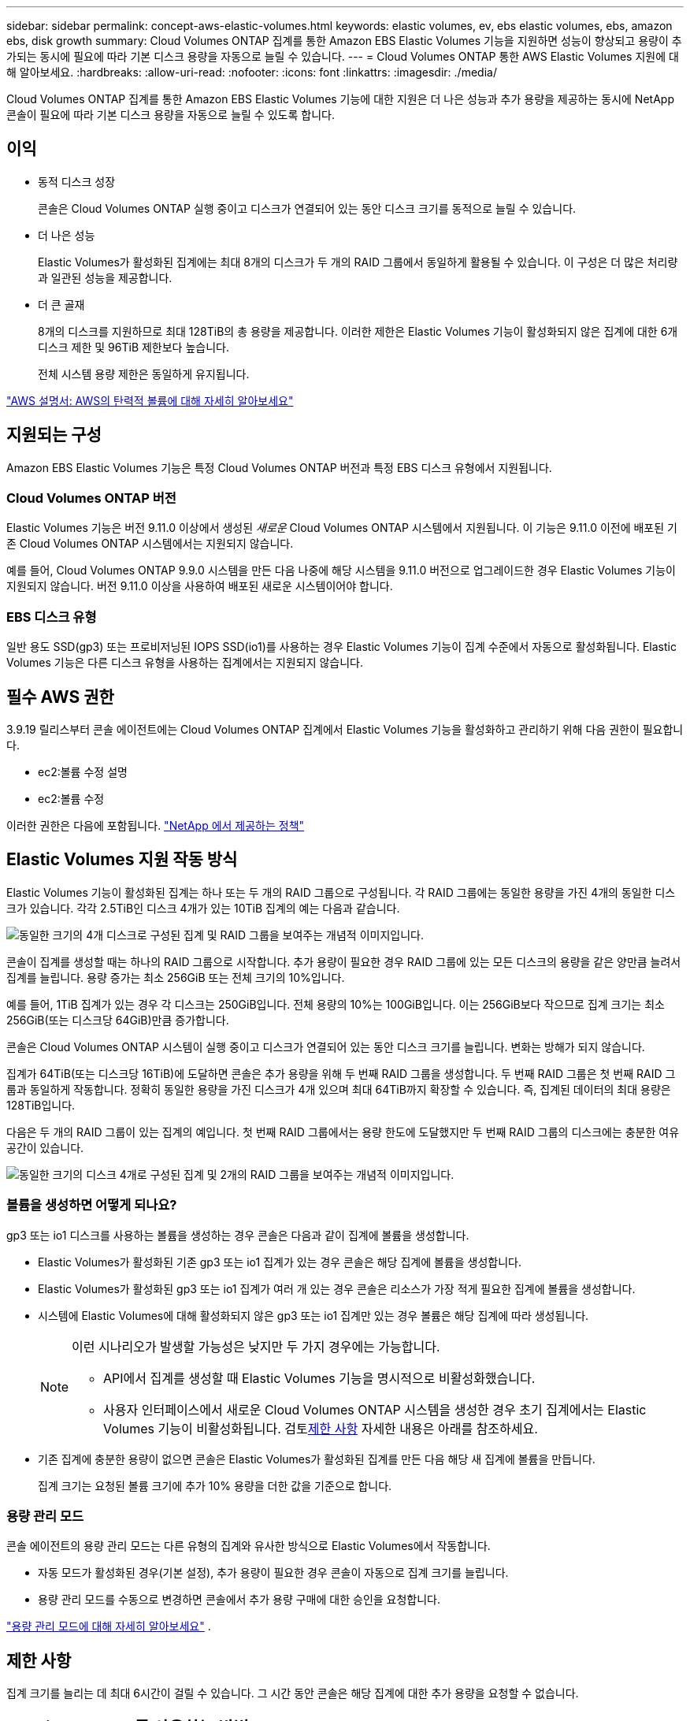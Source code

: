 ---
sidebar: sidebar 
permalink: concept-aws-elastic-volumes.html 
keywords: elastic volumes, ev, ebs elastic volumes, ebs, amazon ebs, disk growth 
summary: Cloud Volumes ONTAP 집계를 통한 Amazon EBS Elastic Volumes 기능을 지원하면 성능이 향상되고 용량이 추가되는 동시에 필요에 따라 기본 디스크 용량을 자동으로 늘릴 수 있습니다. 
---
= Cloud Volumes ONTAP 통한 AWS Elastic Volumes 지원에 대해 알아보세요.
:hardbreaks:
:allow-uri-read: 
:nofooter: 
:icons: font
:linkattrs: 
:imagesdir: ./media/


[role="lead"]
Cloud Volumes ONTAP 집계를 통한 Amazon EBS Elastic Volumes 기능에 대한 지원은 더 나은 성능과 추가 용량을 제공하는 동시에 NetApp 콘솔이 필요에 따라 기본 디스크 용량을 자동으로 늘릴 수 있도록 합니다.



== 이익

* 동적 디스크 성장
+
콘솔은 Cloud Volumes ONTAP 실행 중이고 디스크가 연결되어 있는 동안 디스크 크기를 동적으로 늘릴 수 있습니다.

* 더 나은 성능
+
Elastic Volumes가 활성화된 집계에는 최대 8개의 디스크가 두 개의 RAID 그룹에서 동일하게 활용될 수 있습니다.  이 구성은 더 많은 처리량과 일관된 성능을 제공합니다.

* 더 큰 골재
+
8개의 디스크를 지원하므로 최대 128TiB의 총 용량을 제공합니다.  이러한 제한은 Elastic Volumes 기능이 활성화되지 않은 집계에 대한 6개 디스크 제한 및 96TiB 제한보다 높습니다.

+
전체 시스템 용량 제한은 동일하게 유지됩니다.



https://aws.amazon.com/ebs/features/["AWS 설명서: AWS의 탄력적 볼륨에 대해 자세히 알아보세요"^]



== 지원되는 구성

Amazon EBS Elastic Volumes 기능은 특정 Cloud Volumes ONTAP 버전과 특정 EBS 디스크 유형에서 지원됩니다.



=== Cloud Volumes ONTAP 버전

Elastic Volumes 기능은 버전 9.11.0 이상에서 생성된 _새로운_ Cloud Volumes ONTAP 시스템에서 지원됩니다.  이 기능은 9.11.0 이전에 배포된 기존 Cloud Volumes ONTAP 시스템에서는 지원되지 않습니다.

예를 들어, Cloud Volumes ONTAP 9.9.0 시스템을 만든 다음 나중에 해당 시스템을 9.11.0 버전으로 업그레이드한 경우 Elastic Volumes 기능이 지원되지 않습니다.  버전 9.11.0 이상을 사용하여 배포된 새로운 시스템이어야 합니다.



=== EBS 디스크 유형

일반 용도 SSD(gp3) 또는 프로비저닝된 IOPS SSD(io1)를 사용하는 경우 Elastic Volumes 기능이 집계 수준에서 자동으로 활성화됩니다.  Elastic Volumes 기능은 다른 디스크 유형을 사용하는 집계에서는 지원되지 않습니다.



== 필수 AWS 권한

3.9.19 릴리스부터 콘솔 에이전트에는 Cloud Volumes ONTAP 집계에서 Elastic Volumes 기능을 활성화하고 관리하기 위해 다음 권한이 필요합니다.

* ec2:볼륨 수정 설명
* ec2:볼륨 수정


이러한 권한은 다음에 포함됩니다. https://docs.netapp.com/us-en/bluexp-setup-admin/reference-permissions-aws.html["NetApp 에서 제공하는 정책"^]



== Elastic Volumes 지원 작동 방식

Elastic Volumes 기능이 활성화된 집계는 하나 또는 두 개의 RAID 그룹으로 구성됩니다.  각 RAID 그룹에는 동일한 용량을 가진 4개의 동일한 디스크가 있습니다.  각각 2.5TiB인 디스크 4개가 있는 10TiB 집계의 예는 다음과 같습니다.

image:diagram-aws-elastic-volumes-one-raid-group.png["동일한 크기의 4개 디스크로 구성된 집계 및 RAID 그룹을 보여주는 개념적 이미지입니다."]

콘솔이 집계를 생성할 때는 하나의 RAID 그룹으로 시작합니다.  추가 용량이 필요한 경우 RAID 그룹에 있는 모든 디스크의 용량을 같은 양만큼 늘려서 집계를 늘립니다.  용량 증가는 최소 256GiB 또는 전체 크기의 10%입니다.

예를 들어, 1TiB 집계가 있는 경우 각 디스크는 250GiB입니다.  전체 용량의 10%는 100GiB입니다.  이는 256GiB보다 작으므로 집계 크기는 최소 256GiB(또는 디스크당 64GiB)만큼 증가합니다.

콘솔은 Cloud Volumes ONTAP 시스템이 실행 중이고 디스크가 연결되어 있는 동안 디스크 크기를 늘립니다.  변화는 방해가 되지 않습니다.

집계가 64TiB(또는 디스크당 16TiB)에 도달하면 콘솔은 추가 용량을 위해 두 번째 RAID 그룹을 생성합니다.  두 번째 RAID 그룹은 첫 번째 RAID 그룹과 동일하게 작동합니다. 정확히 동일한 용량을 가진 디스크가 4개 있으며 최대 64TiB까지 확장할 수 있습니다.  즉, 집계된 데이터의 최대 용량은 128TiB입니다.

다음은 두 개의 RAID 그룹이 있는 집계의 예입니다.  첫 번째 RAID 그룹에서는 용량 한도에 도달했지만 두 번째 RAID 그룹의 디스크에는 충분한 여유 공간이 있습니다.

image:diagram-aws-elastic-volumes-two-raid-groups.png["동일한 크기의 디스크 4개로 구성된 집계 및 2개의 RAID 그룹을 보여주는 개념적 이미지입니다."]



=== 볼륨을 생성하면 어떻게 되나요?

gp3 또는 io1 디스크를 사용하는 볼륨을 생성하는 경우 콘솔은 다음과 같이 집계에 볼륨을 생성합니다.

* Elastic Volumes가 활성화된 기존 gp3 또는 io1 집계가 있는 경우 콘솔은 해당 집계에 볼륨을 생성합니다.
* Elastic Volumes가 활성화된 gp3 또는 io1 집계가 여러 개 있는 경우 콘솔은 리소스가 가장 적게 필요한 집계에 볼륨을 생성합니다.
* 시스템에 Elastic Volumes에 대해 활성화되지 않은 gp3 또는 io1 집계만 있는 경우 볼륨은 해당 집계에 따라 생성됩니다.
+
[NOTE]
====
이런 시나리오가 발생할 가능성은 낮지만 두 가지 경우에는 가능합니다.

** API에서 집계를 생성할 때 Elastic Volumes 기능을 명시적으로 비활성화했습니다.
** 사용자 인터페이스에서 새로운 Cloud Volumes ONTAP 시스템을 생성한 경우 초기 집계에서는 Elastic Volumes 기능이 비활성화됩니다.  검토<<제한 사항>> 자세한 내용은 아래를 참조하세요.


====
* 기존 집계에 충분한 용량이 없으면 콘솔은 Elastic Volumes가 활성화된 집계를 만든 다음 해당 새 집계에 볼륨을 만듭니다.
+
집계 크기는 요청된 볼륨 크기에 추가 10% 용량을 더한 값을 기준으로 합니다.





=== 용량 관리 모드

콘솔 에이전트의 용량 관리 모드는 다른 유형의 집계와 유사한 방식으로 Elastic Volumes에서 작동합니다.

* 자동 모드가 활성화된 경우(기본 설정), 추가 용량이 필요한 경우 콘솔이 자동으로 집계 크기를 늘립니다.
* 용량 관리 모드를 수동으로 변경하면 콘솔에서 추가 용량 구매에 대한 승인을 요청합니다.


link:concept-storage-management.html#capacity-management["용량 관리 모드에 대해 자세히 알아보세요"] .



== 제한 사항

집계 크기를 늘리는 데 최대 6시간이 걸릴 수 있습니다.  그 시간 동안 콘솔은 해당 집계에 대한 추가 용량을 요청할 수 없습니다.



== Elastic Volumes를 사용하는 방법

Elastic Volumes를 사용하여 다음 작업을 수행할 수 있습니다.

* gp3 또는 io1 디스크를 사용할 때 초기 집계에서 탄력적 볼륨이 활성화된 새 시스템을 만듭니다.
+
link:task-deploying-otc-aws.html["Cloud Volumes ONTAP 시스템을 만드는 방법을 알아보세요"]

* Elastic Volumes가 활성화된 집계에 새 볼륨을 만듭니다.
+
gp3 또는 io1 디스크를 사용하는 볼륨을 생성하는 경우 콘솔은 Elastic Volumes가 활성화된 집계에 볼륨을 자동으로 생성합니다. 자세한 내용은 다음을 참조하세요.<<볼륨을 생성하면 어떻게 되나요?>> .

+
link:task-create-volumes.html["볼륨을 만드는 방법을 알아보세요"] .

* Elastic Volumes가 활성화된 새 집계를 만듭니다.
+
Cloud Volumes ONTAP 시스템이 9.11.0 이상 버전에서 생성된 경우, gp3 또는 io1 디스크를 사용하는 새 집계에서 Elastic Volumes가 자동으로 활성화됩니다.

+
집계를 만들 때 콘솔에서 집계의 용량 크기를 입력하라는 메시지가 표시됩니다.  이는 디스크 크기와 디스크 개수를 선택하는 다른 구성과는 다릅니다.

+
다음 스크린샷은 gp3 디스크로 구성된 새로운 집계의 예를 보여줍니다.

+
image:screenshot-aggregate-size-ev.png["TiB 단위로 집계 크기를 입력하는 gp3 디스크의 집계 디스크 화면 스크린샷입니다."]

+
link:task-create-aggregates.html["집계를 만드는 방법을 알아보세요"] .

* Elastic Volumes가 활성화된 집계를 식별합니다.
+
고급 할당 페이지로 이동하면 집계에서 탄력적 볼륨 기능이 활성화되어 있는지 확인할 수 있습니다.  다음 예에서 aggr1에는 Elastic Volumes가 활성화되어 있습니다.

+
image:screenshot_elastic_volume_enabled.png["두 개의 집계를 보여주는 스크린샷으로, 그중 하나에는 'Elastic Volumes Enabled'라는 텍스트가 있는 필드가 있습니다."]

* 집계에 용량 추가
+
콘솔은 필요에 따라 자동으로 집계에 용량을 추가하지만, 직접 수동으로 용량을 늘릴 수 있습니다.

+
link:task-manage-aggregates.html["집계 용량을 늘리는 방법을 알아보세요"] .

* Elastic Volumes가 활성화된 집계에 데이터 복제
+
대상 Cloud Volumes ONTAP 시스템이 Elastic Volumes를 지원하는 경우 대상 볼륨은 Elastic Volumes가 활성화된 집계에 배치됩니다(gp3 또는 io1 디스크를 선택하는 경우).

+
https://docs.netapp.com/us-en/bluexp-replication/task-replicating-data.html["데이터 복제를 설정하는 방법을 알아보세요"^]


